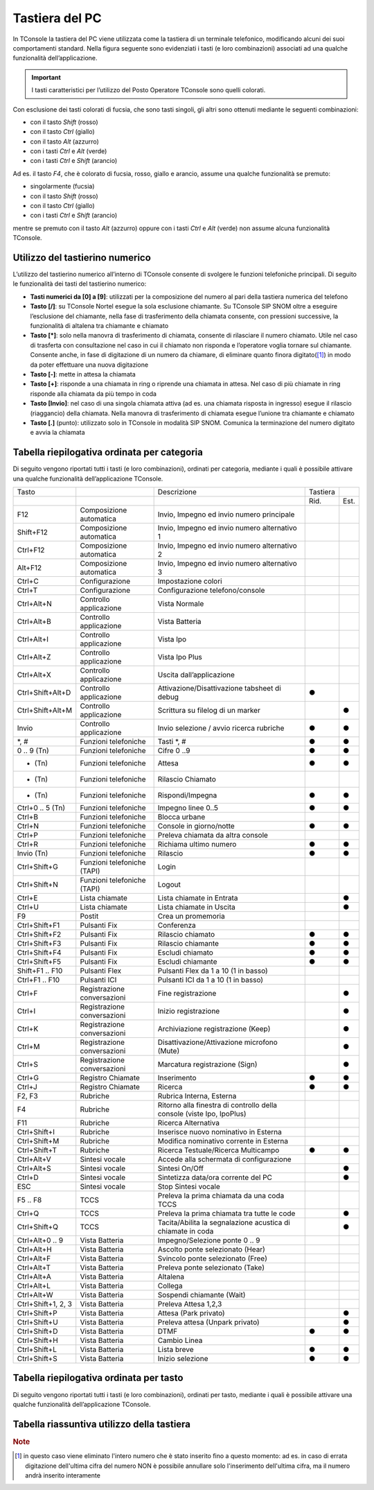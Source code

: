 ===============
Tastiera del PC
===============

In TConsole la tastiera del PC viene utilizzata come la tastiera di un terminale telefonico, modificando alcuni dei suoi comportamenti standard. Nella figura seguente sono evidenziati i tasti (e loro combinazioni) associati ad una qualche funzionalità dell’applicazione.

.. image:: /images/TCONSOLE/UTENTE/OPERAZIONITELEFONICHE/tastiera.png

.. important:: I tasti caratteristici per l’utilizzo del Posto Operatore TConsole sono quelli colorati.

Con esclusione dei tasti colorati di fucsia, che sono tasti singoli, gli altri sono ottenuti mediante le seguenti combinazioni:

- con il tasto *Shift* (rosso)
- con il tasto *Ctrl* (giallo)
- con il tasto *Alt* (azzurro)
- con i tasti *Ctrl* e *Alt* (verde)
- con i tasti *Ctrl* e *Shift* (arancio)

Ad es. il tasto *F4*, che è colorato di fucsia, rosso, giallo e arancio, assume una qualche funzionalità se premuto:

- singolarmente (fucsia)
- con il tasto *Shift* (rosso)
- con il tasto *Ctrl* (giallo)
- con i tasti *Ctrl* e *Shift* (arancio)

mentre se premuto con il tasto *Alt* (azzurro) oppure con i tasti *Ctrl* e *Alt* (verde) non assume alcuna funzionalità TConsole.

Utilizzo del tastierino numerico
================================

L’utilizzo del tastierino numerico all’interno di TConsole consente di svolgere le funzioni telefoniche principali. Di seguito le funzionalità dei tasti del tastierino numerico:

- **Tasti numerici da [0] a [9]**: utilizzati per la composizione del numero al pari della tastiera numerica del telefono
- **Tasto [/]**: su TConsole Nortel esegue la sola esclusione chiamante. Su TConsole SIP SNOM oltre a eseguire l’esclusione del chiamante, nella fase di trasferimento della chiamata consente, con pressioni successive, la funzionalità di altalena tra chiamante e chiamato
- **Tasto [*]**: solo nella manovra di trasferimento di chiamata, consente di rilasciare il numero chiamato. Utile nel caso di trasferta con consultazione nel caso in cui il chiamato non risponda e l’operatore voglia tornare sul chiamante. Consente anche, in fase di digitazione di un numero da chiamare, di eliminare quanto finora digitato([1]_) in modo da poter effettuare una nuova digitazione
- **Tasto [-]**: mette in attesa la chiamata
- **Tasto [+]**: risponde a una chiamata in ring o riprende una chiamata in attesa. Nel caso di più chiamate in ring risponde alla chiamata da più tempo in coda
- **Tasto [Invio]**: nel caso di una singola chiamata attiva (ad es. una chiamata risposta in ingresso) esegue il rilascio (riaggancio) della chiamata. Nella manovra di trasferimento di chiamata esegue l’unione tra chiamante e chiamato
- **Tasto [.]** (punto): utilizzato solo in TConsole in modalità SIP SNOM. Comunica la terminazione del numero digitato e avvia la chiamata

Tabella riepilogativa ordinata per categoria
============================================

Di seguito vengono riportati tutti i tasti (e loro combinazioni), ordinati per categoria, mediante i quali è possibile attivare una qualche funzionalità dell’applicazione TConsole.

+--------------------+-----------------------------+-----------------------------------------------------------------------+----------+------+
| Tasto              |                             | Descrizione                                                           | Tastiera |      |
+--------------------+-----------------------------+-----------------------------------------------------------------------+----------+------+
|                    |                             |                                                                       | Rid.     | Est. |
+--------------------+-----------------------------+-----------------------------------------------------------------------+----------+------+
| F12                | Composizione automatica     | Invio, Impegno ed invio numero principale                             |          |      |
+--------------------+-----------------------------+-----------------------------------------------------------------------+----------+------+
| Shift+F12          | Composizione automatica     | Invio, Impegno ed invio numero alternativo 1                          |          |      |
+--------------------+-----------------------------+-----------------------------------------------------------------------+----------+------+
| Ctrl+F12           | Composizione automatica     | Invio, Impegno ed invio numero alternativo 2                          |          |      |
+--------------------+-----------------------------+-----------------------------------------------------------------------+----------+------+
| Alt+F12            | Composizione automatica     | Invio, Impegno ed invio numero alternativo 3                          |          |      |
+--------------------+-----------------------------+-----------------------------------------------------------------------+----------+------+
| Ctrl+C             | Configurazione              | Impostazione colori                                                   |          |      |
+--------------------+-----------------------------+-----------------------------------------------------------------------+----------+------+
| Ctrl+T             | Configurazione              | Configurazione telefono/console                                       |          |      |
+--------------------+-----------------------------+-----------------------------------------------------------------------+----------+------+
| Ctrl+Alt+N         | Controllo applicazione      | Vista Normale                                                         |          |      |
+--------------------+-----------------------------+-----------------------------------------------------------------------+----------+------+
| Ctrl+Alt+B         | Controllo applicazione      | Vista Batteria                                                        |          |      |
+--------------------+-----------------------------+-----------------------------------------------------------------------+----------+------+
| Ctrl+Alt+I         | Controllo applicazione      | Vista Ipo                                                             |          |      |
+--------------------+-----------------------------+-----------------------------------------------------------------------+----------+------+
| Ctrl+Alt+Z         | Controllo applicazione      | Vista Ipo Plus                                                        |          |      |
+--------------------+-----------------------------+-----------------------------------------------------------------------+----------+------+
| Ctrl+Alt+X         | Controllo applicazione      | Uscita dall’applicazione                                              |          |      |
+--------------------+-----------------------------+-----------------------------------------------------------------------+----------+------+
| Ctrl+Shift+Alt+D   | Controllo applicazione      | Attivazione/Disattivazione tabsheet di debug                          | ●        |      |
+--------------------+-----------------------------+-----------------------------------------------------------------------+----------+------+
| Ctrl+Shift+Alt+M   | Controllo applicazione      | Scrittura su filelog di un marker                                     |          |  ●   |
+--------------------+-----------------------------+-----------------------------------------------------------------------+----------+------+
| Invio              | Controllo applicazione      | Invio selezione / avvio ricerca rubriche                              | ●        | ●    |
+--------------------+-----------------------------+-----------------------------------------------------------------------+----------+------+
| *, #               | Funzioni telefoniche        | Tasti *, #                                                            | ●        | ●    |
+--------------------+-----------------------------+-----------------------------------------------------------------------+----------+------+
| 0 .. 9 (Tn)        | Funzioni telefoniche        | Cifre 0 ..9                                                           | ●        | ●    |
+--------------------+-----------------------------+-----------------------------------------------------------------------+----------+------+
| - (Tn)             | Funzioni telefoniche        | Attesa                                                                | ●        | ●    |
+--------------------+-----------------------------+-----------------------------------------------------------------------+----------+------+
| * (Tn)             | Funzioni telefoniche        | Rilascio Chiamato                                                     |          |      |
+--------------------+-----------------------------+-----------------------------------------------------------------------+----------+------+
| + (Tn)             | Funzioni telefoniche        | Rispondi/Impegna                                                      | ●        | ●    |
+--------------------+-----------------------------+-----------------------------------------------------------------------+----------+------+
| Ctrl+0 .. 5 (Tn)   | Funzioni telefoniche        | Impegno linee 0..5                                                    | ●        | ●    |
+--------------------+-----------------------------+-----------------------------------------------------------------------+----------+------+
| Ctrl+B             | Funzioni telefoniche        | Blocca urbane                                                         |          |      |
+--------------------+-----------------------------+-----------------------------------------------------------------------+----------+------+
| Ctrl+N             | Funzioni telefoniche        | Console in giorno/notte                                               | ●        | ●    |
+--------------------+-----------------------------+-----------------------------------------------------------------------+----------+------+
| Ctrl+P             | Funzioni telefoniche        | Preleva chiamata da altra console                                     |          |      |
+--------------------+-----------------------------+-----------------------------------------------------------------------+----------+------+
| Ctrl+R             | Funzioni telefoniche        | Richiama ultimo numero                                                | ●        | ●    |
+--------------------+-----------------------------+-----------------------------------------------------------------------+----------+------+
| Invio (Tn)         | Funzioni telefoniche        | Rilascio                                                              | ●        | ●    |
+--------------------+-----------------------------+-----------------------------------------------------------------------+----------+------+
| Ctrl+Shift+G       | Funzioni telefoniche (TAPI) | Login                                                                 |          |      |
+--------------------+-----------------------------+-----------------------------------------------------------------------+----------+------+
| Ctrl+Shift+N       | Funzioni telefoniche (TAPI) | Logout                                                                |          |      |
+--------------------+-----------------------------+-----------------------------------------------------------------------+----------+------+
| Ctrl+E             | Lista chiamate              | Lista chiamate in Entrata                                             |          | ●    |
+--------------------+-----------------------------+-----------------------------------------------------------------------+----------+------+
| Ctrl+U             | Lista chiamate              | Lista chiamate in Uscita                                              |          | ●    |
+--------------------+-----------------------------+-----------------------------------------------------------------------+----------+------+
| F9                 | Postit                      | Crea un promemoria                                                    |          |      |
+--------------------+-----------------------------+-----------------------------------------------------------------------+----------+------+
| Ctrl+Shift+F1      | Pulsanti Fix                | Conferenza                                                            |          |      |
+--------------------+-----------------------------+-----------------------------------------------------------------------+----------+------+
| Ctrl+Shift+F2      | Pulsanti Fix                | Rilascio chiamato                                                     | ●        | ●    |
+--------------------+-----------------------------+-----------------------------------------------------------------------+----------+------+
| Ctrl+Shift+F3      | Pulsanti Fix                | Rilascio chiamante                                                    | ●        | ●    |
+--------------------+-----------------------------+-----------------------------------------------------------------------+----------+------+
| Ctrl+Shift+F4      | Pulsanti Fix                | Escludi chiamato                                                      | ●        | ●    |
+--------------------+-----------------------------+-----------------------------------------------------------------------+----------+------+
| Ctrl+Shift+F5      | Pulsanti Fix                | Escludi chiamante                                                     | ●        | ●    |
+--------------------+-----------------------------+-----------------------------------------------------------------------+----------+------+
| Shift+F1 .. F10    | Pulsanti Flex               | Pulsanti Flex da 1 a 10 (1 in basso)                                  |          |      |
+--------------------+-----------------------------+-----------------------------------------------------------------------+----------+------+
| Ctrl+F1 .. F10     | Pulsanti ICI                | Pulsanti ICI da 1 a 10 (1 in basso)                                   |          |      |
+--------------------+-----------------------------+-----------------------------------------------------------------------+----------+------+
| Ctrl+F             | Registrazione conversazioni | Fine registrazione                                                    |          | ●    |
+--------------------+-----------------------------+-----------------------------------------------------------------------+----------+------+
| Ctrl+I             | Registrazione conversazioni | Inizio registrazione                                                  |          | ●    |
+--------------------+-----------------------------+-----------------------------------------------------------------------+----------+------+
| Ctrl+K             | Registrazione conversazioni | Archiviazione registrazione (Keep)                                    |          | ●    |
+--------------------+-----------------------------+-----------------------------------------------------------------------+----------+------+
| Ctrl+M             | Registrazione conversazioni | Disattivazione/Attivazione microfono (Mute)                           |          | ●    |
+--------------------+-----------------------------+-----------------------------------------------------------------------+----------+------+
| Ctrl+S             | Registrazione conversazioni | Marcatura registrazione (Sign)                                        |          | ●    |
+--------------------+-----------------------------+-----------------------------------------------------------------------+----------+------+
| Ctrl+G             | Registro Chiamate           | Inserimento                                                           | ●        | ●    |
+--------------------+-----------------------------+-----------------------------------------------------------------------+----------+------+
| Ctrl+J             | Registro Chiamate           | Ricerca                                                               | ●        | ●    |
+--------------------+-----------------------------+-----------------------------------------------------------------------+----------+------+
| F2, F3             | Rubriche                    | Rubrica Interna, Esterna                                              |          |      |
+--------------------+-----------------------------+-----------------------------------------------------------------------+----------+------+
| F4                 | Rubriche                    | Ritorno alla finestra di controllo della console (viste Ipo, IpoPlus) |          |      |
+--------------------+-----------------------------+-----------------------------------------------------------------------+----------+------+
| F11                | Rubriche                    | Ricerca Alternativa                                                   |          |      |
+--------------------+-----------------------------+-----------------------------------------------------------------------+----------+------+
| Ctrl+Shift+I       | Rubriche                    | Inserisce nuovo nominativo in Esterna                                 |          |      |
+--------------------+-----------------------------+-----------------------------------------------------------------------+----------+------+
| Ctrl+Shift+M       | Rubriche                    | Modifica nominativo corrente in Esterna                               |          |      |
+--------------------+-----------------------------+-----------------------------------------------------------------------+----------+------+
| Ctrl+Shift+T       | Rubriche                    | Ricerca Testuale/Ricerca Multicampo                                   | ●        | ●    |
+--------------------+-----------------------------+-----------------------------------------------------------------------+----------+------+
| Ctrl+Alt+V         | Sintesi vocale              | Accede alla schermata di configurazione                               |          |      |
+--------------------+-----------------------------+-----------------------------------------------------------------------+----------+------+
| Ctrl+Alt+S         | Sintesi vocale              | Sintesi On/Off                                                        |          | ●    |
+--------------------+-----------------------------+-----------------------------------------------------------------------+----------+------+
| Ctrl+D             | Sintesi vocale              | Sintetizza data/ora corrente del PC                                   |          | ●    |
+--------------------+-----------------------------+-----------------------------------------------------------------------+----------+------+
| ESC                | Sintesi vocale              | Stop Sintesi vocale                                                   |          |      |
+--------------------+-----------------------------+-----------------------------------------------------------------------+----------+------+
| F5 .. F8           | TCCS                        | Preleva la prima chiamata da una coda TCCS                            |          |      |
+--------------------+-----------------------------+-----------------------------------------------------------------------+----------+------+
| Ctrl+Q             | TCCS                        | Preleva la prima chiamata tra tutte le code                           |          | ●    |
+--------------------+-----------------------------+-----------------------------------------------------------------------+----------+------+
| Ctrl+Shift+Q       | TCCS                        | Tacita/Abilita la segnalazione acustica di chiamate in coda           |          | ●    |
+--------------------+-----------------------------+-----------------------------------------------------------------------+----------+------+
| Ctrl+Alt+0 .. 9    | Vista Batteria              | Impegno/Selezione ponte 0 .. 9                                        |          |      |
+--------------------+-----------------------------+-----------------------------------------------------------------------+----------+------+
| Ctrl+Alt+H         | Vista Batteria              | Ascolto ponte selezionato (Hear)                                      |          |      |
+--------------------+-----------------------------+-----------------------------------------------------------------------+----------+------+
| Ctrl+Alt+F         | Vista Batteria              | Svincolo ponte selezionato (Free)                                     |          |      |
+--------------------+-----------------------------+-----------------------------------------------------------------------+----------+------+
| Ctrl+Alt+T         | Vista Batteria              | Preleva ponte selezionato (Take)                                      |          |      |
+--------------------+-----------------------------+-----------------------------------------------------------------------+----------+------+
| Ctrl+Alt+A         | Vista Batteria              | Altalena                                                              |          |      |
+--------------------+-----------------------------+-----------------------------------------------------------------------+----------+------+
| Ctrl+Alt+L         | Vista Batteria              | Collega                                                               |          |      |
+--------------------+-----------------------------+-----------------------------------------------------------------------+----------+------+
| Ctrl+Alt+W         | Vista Batteria              | Sospendi chiamante (Wait)                                             |          |      |
+--------------------+-----------------------------+-----------------------------------------------------------------------+----------+------+
| Ctrl+Shift+1, 2, 3 | Vista Batteria              | Preleva Attesa 1,2,3                                                  |          |      |
+--------------------+-----------------------------+-----------------------------------------------------------------------+----------+------+
| Ctrl+Shift+P       | Vista Batteria              | Attesa (Park privato)                                                 |          | ●    |
+--------------------+-----------------------------+-----------------------------------------------------------------------+----------+------+
| Ctrl+Shift+U       | Vista Batteria              | Preleva attesa (Unpark privato)                                       |          | ●    |
+--------------------+-----------------------------+-----------------------------------------------------------------------+----------+------+
| Ctrl+Shift+D       | Vista Batteria              | DTMF                                                                  | ●        | ●    |
+--------------------+-----------------------------+-----------------------------------------------------------------------+----------+------+
| Ctrl+Shift+H       | Vista Batteria              | Cambio Linea                                                          |          |      |
+--------------------+-----------------------------+-----------------------------------------------------------------------+----------+------+
| Ctrl+Shift+L       | Vista Batteria              | Lista breve                                                           | ●        | ●    |
+--------------------+-----------------------------+-----------------------------------------------------------------------+----------+------+
| Ctrl+Shift+S       | Vista Batteria              | Inizio selezione                                                      | ●        | ●    |
+--------------------+-----------------------------+-----------------------------------------------------------------------+----------+------+

Tabella riepilogativa ordinata per tasto
========================================

Di seguito vengono riportati tutti i tasti (e loro combinazioni), ordinati per tasto, mediante i quali è possibile attivare una qualche funzionalità dell’applicazione TConsole.

Tabella riassuntiva utilizzo della tastiera
===========================================

.. spostato in configurazione/TConsole.ini

    Parametrizzazione dei Tasti Funzione
    ====================================

.. rubric:: Note

.. [1] in questo caso viene eliminato l'intero numero che è stato inserito fino a questo momento: ad es. in caso di errata digitazione dell'ultima cifra del numero NON è possibile annullare solo l'inserimento dell'ultima cifra, ma il numero andrà inserito interamente
